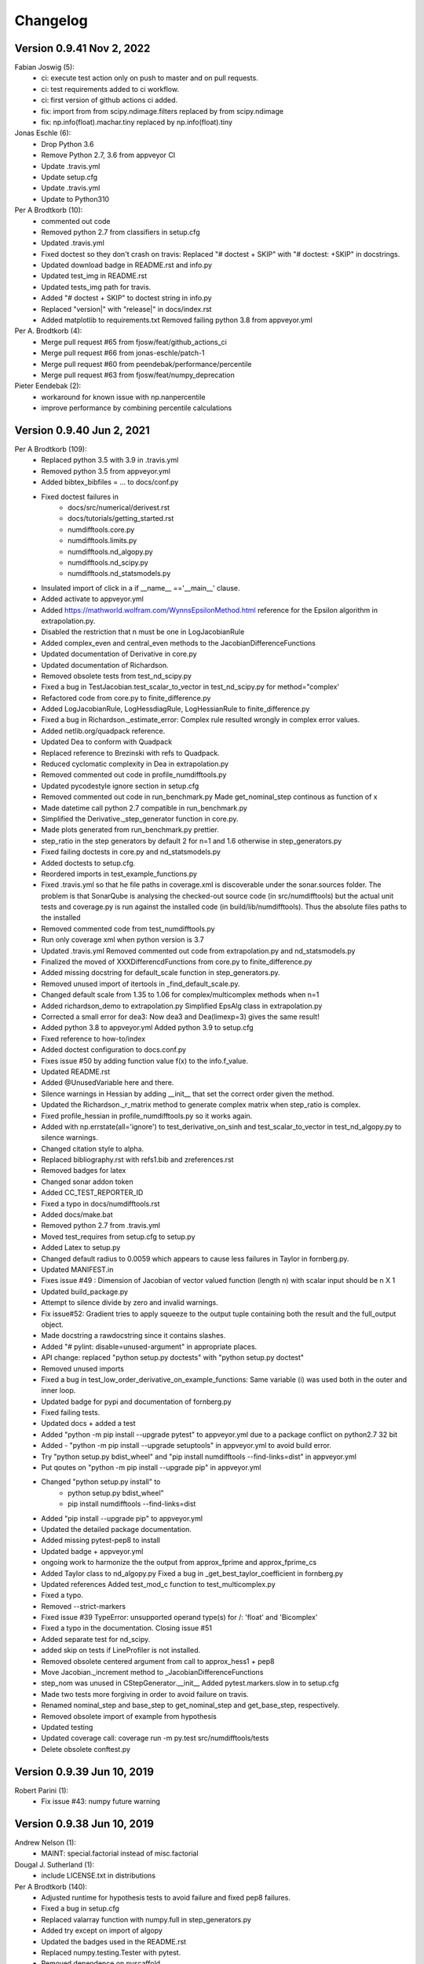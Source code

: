 =========
Changelog
=========
      
Version 0.9.41 Nov 2, 2022
==========================
Fabian Joswig (5):
      * ci: execute test action only on push to master and on pull requests.
      * ci: test requirements added to ci workflow.
      * ci: first version of github actions ci added.
      * fix: import from from scipy.ndimage.filters replaced by from scipy.ndimage
      * fix: np.info(float).machar.tiny replaced by np.info(float).tiny

Jonas Eschle (6):
      * Drop Python 3.6
      * Remove Python 2.7, 3.6 from appveyor CI
      * Update .travis.yml
      * Update setup.cfg
      * Update .travis.yml
      * Update to Python310

Per A Brodtkorb (10):
      * commented out code
      * Removed python 2.7 from classifiers in setup.cfg
      * Updated .travis.yml
      * Fixed doctest so they don't crash on travis: Replaced "# doctest + SKIP" with "# doctest: +SKIP" in docstrings.
      * Updated download badge in README.rst and info.py
      * Updated test_img in README.rst
      * Updated tests_img path for travis.
      * Added "# doctest + SKIP" to doctest string in info.py
      * Replaced "version|" with "release|" in docs/index.rst
      * Added matplotlib to requirements.txt Removed failing python 3.8 from appveyor.yml

Per A. Brodtkorb (4):
      * Merge pull request #65 from fjosw/feat/github_actions_ci
      * Merge pull request #66 from jonas-eschle/patch-1
      * Merge pull request #60 from peendebak/performance/percentile
      * Merge pull request #63 from fjosw/feat/numpy_deprecation

Pieter Eendebak (2):
      * workaround for known issue with np.nanpercentile
      * improve performance by combining percentile calculations
      
Version 0.9.40 Jun 2, 2021
==========================

Per A Brodtkorb (109):
      * Replaced python 3.5 with 3.9 in .travis.yml 
      * Removed python 3.5 from appveyor.yml 
      * Added bibtex_bibfiles = ... to docs/conf.py 
      * Fixed doctest failures in   
          - docs/src/numerical/derivest.rst
          - docs/tutorials/getting_started.rst
          - numdifftools.core.py
          - numdifftools.limits.py
          - numdifftools.nd_algopy.py
          - numdifftools.nd_scipy.py 
          - numdifftools.nd_statsmodels.py
      * Insulated import of click in a if __name__ =='__main__' clause.
      * Added activate to appveyor.yml
      * Added https://mathworld.wolfram.com/WynnsEpsilonMethod.html reference for the Epsilon algorithm in extrapolation.py. 
      * Disabled the restriction that n must be one in LogJacobianRule 
      * Added complex_even and central_even methods to the JacobianDifferenceFunctions
      * Updated documentation of Derivative in core.py
      * Updated documentation of Richardson.
      * Removed obsolete tests from test_nd_scipy.py 
      * Fixed a bug in TestJacobian.test_scalar_to_vector in test_nd_scipy.py for method="complex'
      * Refactored code from core.py to finite_difference.py 
      * Added LogJacobianRule, LogHessdiagRule, LogHessianRule to finite_difference.py 
      * Fixed a bug in Richardson._estimate_error: Complex rule resulted wrongly in complex error values.
      * Added netlib.org/quadpack reference.
      * Updated Dea to conform with Quadpack 
      * Replaced reference to Brezinski with refs to Quadpack.
      * Reduced cyclomatic complexity in Dea in extrapolation.py 
      * Removed commented out code in profile_numdifftools.py
      * Updated pycodestyle ignore section in setup.cfg
      * Removed commented out code in run_benchmark.py Made get_nominal_step continous as function of x
      * Made datetime call python 2.7 compatible in run_benchmark.py
      * Simplified the Derivative._step_generator function in core.py. 
      * Made plots generated from run_benchmark.py prettier. 
      * step_ratio in the step generators by default 2 for n=1 and 1.6 otherwise in step_generators.py
      * Fixed failing doctests in core.py and nd_statsmodels.py
      * Added doctests to setup.cfg.
      * Reordered imports in test_example_functions.py
      * Fixed .travis.yml so that he file paths in coverage.xml is discoverable
        under the sonar.sources folder. The problem is that SonarQube is
        analysing the checked-out source code (in src/numdifftools) but the
        actual unit tests and coverage.py is run against the installed code (in
        build/lib/numdifftools). Thus the absolute files paths to the installed
      * Removed commented code from test_numdifftools.py
      * Run only coverage xml when python version is 3.7
      * Updated .travis.yml Removed commented out code from extrapolation.py and nd_statsmodels.py
      * Finalized the moved of XXXDifferencdFunctions from core.py to finite_difference.py
      * Added missing docstring for default_scale function in step_generators.py. 
      * Removed unused import of itertools in _find_default_scale.py.
      * Changed default scale from 1.35 to 1.06 for complex/multicomplex methods when n=1
      * Added richardson_demo to extrapolation.py Simplified EpsAlg class in extrapolation.py
      * Corrected a small error for dea3: Now dea3 and Dea(limexp=3) gives the same result!
      * Added python 3.8 to appveyor.yml Added python 3.9 to setup.cfg
      * Fixed reference to how-to/index
      * Added doctest configuration to docs.conf.py
      * Fixes issue #50 by adding function value f(x) to the info.f_value.
      * Updated README.rst
      * Added @UnusedVariable here and there.
      * Silence warnings in Hessian by adding __init__ that set the correct order given the method. 
      * Updated the Richardson._r_matrix method to generate complex matrix when step_ratio is complex. 
      * Fixed profile_hessian in profile_numdifftools.py so it works again. 
      * Added with np.errstate(all='ignore') to test_derivative_on_sinh and test_scalar_to_vector in test_nd_algopy.py to silence warnings.
      * Changed citation style to alpha.
      * Replaced bibliography.rst with refs1.bib and zreferences.rst 
      * Removed badges for latex
      * Changed sonar addon token
      * Added CC_TEST_REPORTER_ID
      * Fixed a typo in docs/numdifftools.rst
      * Added docs/make.bat 
      * Removed python 2.7 from .travis.yml
      * Moved test_requires from setup.cfg to setup.py 
      * Added Latex to setup.py
      * Changed default radius to 0.0059 which appears to cause less failures in Taylor in fornberg.py.
      * Updated MANIFEST.in
      * Fixes issue #49 : Dimension of Jacobian of vector valued function (length n) with scalar input should be n X 1
      * Updated build_package.py
      * Attempt to silence divide by zero and invalid warnings.
      * Fix issue#52: Gradient tries to apply squeeze to the output tuple containing both the result and the full_output object.
      * Made docstring a rawdocstring since it contains slashes. 
      * Added "# pylint: disable=unused-argument" in appropriate places.
      * API change: replaced "python setup.py doctests" with "python setup.py doctest"
      * Removed unused imports 
      * Fixed a bug in test_low_order_derivative_on_example_functions:  Same variable (i) was used both in the outer and inner loop.
      * Updated badge for pypi and documentation of fornberg.py
      * Fixed failing tests.
      * Updated docs + added a test
      * Added  "python -m pip install --upgrade pytest" to appveyor.yml due to a package conflict on python2.7 32 bit
      * Added - "python -m pip install --upgrade setuptools" in appveyor.yml to avoid build error.
      * Try  "python setup.py bdist_wheel" and "pip install numdifftools --find-links=dist" in appveyor.yml
      * Put qoutes on "python -m pip install --upgrade pip" in appveyor.yml
      * Changed "python setup.py install" to   
         - python setup.py bdist_wheel"
         - pip install numdifftools --find-links=dist
      * Added "pip install --upgrade pip" to appveyor.yml
      * Updated the detailed package documentation.
      * Added missing pytest-pep8 to install
      * Updated badge + appveyor.yml
      * ongoing work to harmonize the the output from approx_fprime and approx_fprime_cs
      * Added Taylor class to nd_algopy.py Fixed a bug in _get_best_taylor_coefficient in fornberg.py
      * Updated references Added test_mod_c function to test_multicomplex.py
      * Fixed a typo.
      * Removed --strict-markers
      * Fixed issue #39 TypeError: unsupported operand type(s) for /: 'float' and 'Bicomplex'
      * Fixed a typo in the documentation. Closing issue #51
      * Added separate test for nd_scipy.
      * added skip on tests if LineProfiler is not installed.
      * Removed obsolete centered argument from call to approx_hess1 + pep8
      * Move Jacobian._increment method to _JacobianDifferenceFunctions
      * step_nom was unused in CStepGenerator.__init__ Added pytest.markers.slow in to setup.cfg
      * Made two tests more forgiving in order to avoid failure on travis.
      * Renamed nominal_step and base_step to get_nominal_step and get_base_step, respectively.
      * Removed obsolete import of example from hypothesis
      * Updated testing
      * Updated coverage call: coverage run -m py.test src/numdifftools/tests
      * Delete obsolete conftest.py

Version 0.9.39 Jun 10, 2019
===========================

Robert Parini (1):
      * Fix issue #43: numpy future warning

Version 0.9.38 Jun 10, 2019
===========================

Andrew Nelson (1):
      * MAINT: special.factorial instead of misc.factorial

Dougal J. Sutherland (1):
      * include LICENSE.txt in distributions

Per A Brodtkorb (140):
      * Adjusted runtime for hypothesis tests to avoid failure and fixed pep8 failures.
      * Fixed a bug in setup.cfg
      * Replaced valarray function with numpy.full in step_generators.py 
      * Added try except on import of algopy 
      * Updated the badges used in the README.rst 
      * Replaced numpy.testing.Tester with pytest. 
      * Removed dependence on pyscaffold.
      * Simplified setup.py and setup.cfg 
      * Updated .travis.yml configuration.
      * Reorganized the documentation. 
      * Ongoing work to simplify the classes.
      * Replaced unittest with pytest.
      * Added finite_difference.py
      * replaced , with .
      * Reverted to coverage=4.3.4
      * New attempt
      * Fixed conflicting import
      * Missing import of EPS
      * Added missing FD_RULES = {}
      * Removed pinned coverage, removed dependence on pyscaffold
      * Updated .travis.yml and .appveyor.yml
      * Replaced conda channel omnia with conda-forge
      * Removed commented out code. Set pyqt=5 in appveyor.yml
      * Updated codeclimate checks
      * Dropped support for python 3.3 and 3.4. Added support for python 3.6, 3.7
      * Simplified code.
      * Pinned IPython==5.0 in order to make the testserver not crash.
      * Added line_profiler to appveyor.yml
      * Removed line_profiler from requirements.txt
      * Fix issue #37: Unable to install on Python 2.7 
      * Added method='backward' to nd_statsmodels.py 
      * Skip test_profile_numdifftools_profile_hessian and TestDoProfile
      * Added missing import of warnings
      * Added tests for the scripts from profile_numdifftools.py, _find_default_scale.py and run_benchmark.py.
      * Added reason to unittest.skipIf
      * Added line_profiler to requirements.
      * misssing import of warnings fixed.
      * Renamed test so it comes last, because I suspect this test mess up the coverage stats.
      * Reordered the tests.
      * Added more tests.
      * Cleaned up _find_default_scale.py
      * Removed link to depsy
      * Reverted: install of cython and pip install setuptools
      * Disabled sonar-scanner -X for python 3.5 because it crashes.
      * Reverted [options.packages.find] to exclude tests again
      * Added cython and reverted to pip install setuptools
      * Updated sphinx to 1.6.7
      * Try to install setuptools with conda instead.
      * Added hypothesis and pytest to requirements.readthedocs.txt
      * Set version of setuptools==37.0
      * Added algopy, statsmodels and numpy to requirements.readthedocs.txt
      * Restricted sphinx in the hope that the docs will be generated.
      * Removed exclusion of tests/ directory from test coverage.
      * Added dependencies into setup.cfg
      * Readded six as dependency
      * Refactored and removed commented out code.
      * Fixed a bug in the docstring example: Made sure the shape passed on to zeros is an integer.
      * Fixed c_abs so it works with algopy on python 3.6.
      * Fixed flaky test and made it more robust.
      * Fixed bug in .travis.yml
      * Refactored the taylor function into the Taylor class in order to simplify the code.
      * Fixed issue #35 and added tests
      * Attempt to simplify complexity
      * Made doctests more robust
      * Updated project path
      * Changed install of algopy
      * Fixed small bugs
      * Updated docstrings
      * Changed Example and Reference to Examples and References in docstrings to comply with numpydoc-style.
      * Renamed CHANGES.rst to CHANGELOG.rst
      * Renamed source path
      * Hack due to a bug in algopy or changed behaviour.
      * Small fix.
      * Try to reduce complexity
      * Reduced cognitive complexity of min_num_steps
      * Simplified  code in Jacobian
      * Merge branch 'master' of https://github.com/pbrod/numdifftools
      * Fixed issue #34 Licence clarification.
      * Locked coverage=4.3.4 due to a bug in coverage that cause code-climate test-reporter to fail.
      * Added script for finding default scale
      * updated from sonarcube to sonarcloud
      * Made sure shape is an integer.
      * Refactored make_step_generator into a step property
      * Issue warning message to the user when setting the order to something different than 1 or 2 in Hessian.
      * Updated example in Gradient.
      * Reverted --timid option to coverage because it took too long time to run.
      * Reverted --pep8 option
      * pep8 + added --timid in .travis.yml coverage run in order to to increase missed coverage.
      * Refactored taylor to reduce complexity
      * No support for python 3.3. Added python 3.6
      * Fixed a small bug and updated test.
      * Removed unneccasarry perenthesis. Reduced the complexity of do_profile
      * Made python3 compatible
      * Removed assert False
      * Made unittests more forgiving.
      * updated doctest in nd_scipy.py and profiletools.py install line_profiler on travis
      * Made python 3 compatible
      * Updated tests
      * Added test_profiletools.py and capture_stdout_and_stderr in testing.py
      * Optimized numdifftools.core.py for speed: fd_rules are now only computed once.
      * Only keeping html docs in the distribution.
      * Added doctest and updated .pylintrc and requirements.txt
      * Reduced time footprint on tests in the hope that it will pass on Travis CI.
      * Prefer static methods over instance methods
      * Better memory handling: This fixes issue #27
      * Added statsmodels to requirements.txt
      * Added nd_statsmodels.py
      * Simplified input
      * Merge branch 'master' of https://github.com/pbrod/numdifftools
      * Updated link to the documentation.

Robert Parini (4):
      * Avoid RuntimeWarning in _get_logn
      * Allow fd_derivative to take complex valued functions

solarjoe (1):
      * doc: added nd.directionaldiff example



Version 0.9.20, Jan 11, 2017
============================

Per A Brodtkorb (1):
     * Updated the author email address in order for twine to be able to upload to pypi.


Version 0.9.19, Jan 11, 2017
============================

Per A Brodtkorb (1):
      * Updated setup.py in a attempt to get upload to pypi working again.


Version 0.9.18, Jan 11, 2017
============================

Per A Brodtkorb (38):
      * Updated setup
      * Added import statements in help header examples.
      * Added more rigorous tests using hypothesis.
      * Forced to use wxagg backend
      * Moved import of matplotlib.pyplot to main in order to avoid import error on travis.
      * Added fd_derivative function
      * Updated references.
      * Attempt to automate sonarcube analysis
      * Added testcoverage to sonarqube and codeclimate
      * Simplified code
      * Added .pylintrc + pep8
      * Major change in api: class member variable self.f changed to self.fun
      * Fixes issue #25 (Jacobian broken since 0.9.15)


Version 0.9.17, Sep 8, 2016
============================

Andrew Fowlie (1):
      * Fix ReadTheDocs link as mentioned in #21

Per A Brodtkorb (79):
      * Added test for MinMaxStepgenerator
      * Removed obsolete docs from core.py
      * Updated appveyor.yml
      * Fixed sign in inverse matrix
      * Simplified code 
      * Added appveyor badge + synchronised info.py with README.rst.
      * Removed plot in help header
      * Added Programming Language :: Python :: 3.5
      * Simplified code
      * Renamed bicomplex to Bicomplex
      * Simplified example_functions.py
      * Moved MinStepGenerator, MaxStepGeneretor and MinMaxStepGenerator to step_generators.py
         - Unified the step generators
         - Moved step_generator tests to test_step_generators.py
         - Major simplification of step_generators.py
      * Removed duplicated code + pep8
      * Moved fornberg_weights to fornberg.py + added taylor and derivative
      * Fixed print statement
      * Replace xrange with range
      * Added examples + made computation more robust.
      * Made 'backward' and alias for 'reverse' in nd_algopy.py
      * Expanded the tests + added test_docstrings to testing.py
      * Replace string interpolation with format()
      * Removed obsolete parameter
      * Smaller start radius for Fornberg method
      * Simplified "n" and "order" properties
      * Simplified default_scale
      * Removed unecessary parenthesis and code.
      * Fixed a bug in Dea + small refactorings.
      * Added test for EpsAlg
      * Avoid mutable default args and prefer static methods over instance-meth.
      * Refactored to reduce cyclomatic complexity
      * Changed some instance methods to static methods
      * Renamed non-pythonic variable names
      * Turned on xvfb (X Virtual Framebuffer) to imitate a display.
      * Added extra test for Jacobian
      * Replace lambda function with a def
      * Removed unused import
      * Added test for epsalg
      * Fixed test_scalar_to_vector
      * Updated test_docstrings


Version 0.9.15, May 10, 2016
============================

Cody (2):
      * Migrated `%` string formating
      * Migrated `%` string formating

Per A Brodtkorb (28):
      * Updated README.rst + setup.cfg
      * Replaced instance methods with static methods +pep8
      * Merge branch 'master' of https://github.com/pbrod/numdifftools
      * Fixed a bug: replaced missing triple quote
      * Added depsy badge
      * added .checkignore for quantificode
      * Added .codeclimate.yml
      * Fixed failing tests
      * Changed instance methods to static methods
      * Made untyped exception handlers specific
      * Replaced local function with a static method
      * Simplified tests
      * Removed duplicated code Simplified _Derivative._get_function_name
      * exclude tests from testclimate
      * Renamed test_functions.py to example_functions.py Added test_example_functions.py

Per A. Brodtkorb (2):
      * Merge pull request #17 from pbrod/autofix/wrapped2_to3_fix
      * Merge pull request #18 from pbrod/autofix/wrapped2_to3_fix-0

pbrod (17):
      * updated conf.py
      * added numpydoc>=0.5, sphinx_rtd_theme>=0.1.7 to setup_requires if sphinx
      * updated setup.py
      * added requirements.readthedocs.txt
      * Updated README.rst with info about how to install it using conda in an anaconda package.
      * updated conda install description
      * Fixed number of arguments so it does not differs from overridden '_default_base_step' method
      * Added codecov to .travis.yml
      * Attempt to remove coverage of test-files
      * Added directionaldiff function in order to calculate directional derivatives. Fixes issue #16. Also added supporting tests and examples to the documentation.
      * Fixed isssue #19 multiple observations mishandled in Jacobian
      * Moved rosen function into numdifftools.testing.py
      * updated import of rosen function from numdifftools.testing
      * Simplified code + pep8 + added TestResidue
      * Updated readme.rst and replaced string interpolation with format()
      * Cleaned Dea class + pep8
      * Updated references for Wynn extrapolation method.



Version 0.9.14, November 10, 2015
=================================

pbrod (53):
      * Updated documentation of setup.py
      * Updated README.rst
      * updated version
      * Added more documentation
      * Updated example
      * Added .landscape.yml     updated .coveragerc, .travis.yml
      * Added coverageall to README.rst.
      * updated docs/index.rst
      * Removed unused code and added tests/test_extrapolation.py
      * updated tests
      * Added more tests
      * Readded c_abs c_atan2
      * Removed dependence on wheel, numpydoc>=0.5 and sphinx_rtd_theme>=0.1.7 (only needed for building documentation)
      * updated conda path in .travis.yml
      * added omnia channel to .travis.yml
      * Added conda_recipe files     Filtered out warnings in limits.py


Version 0.9.13, October 30, 2015
================================

pbrod (21):
      * Updated README.rst and CHANGES.rst.
      * updated Limits.
      * Made it possible to differentiate complex functions and allow zero'th order derivative.
      * BUG: added missing derivative order, n to Gradient, Hessian, Jacobian.
      * Made test more robust.
      * Updated structure in setup according to pyscaffold version 2.4.2.
      * Updated setup.cfg and deleted duplicate tests folder.
      * removed unused code.
      * Added appveyor.yml.
      * Added required appveyor install scripts
      * Fixed bug in appveyor.yml.
      * added wheel to requirements.txt.
      * updated appveyor.yml.
      * Removed import matplotlib.

Justin Lecher (1):
      * Fix min version for numpy.

kikocorreoso (1):
      * fix some prints on run_benchmark.py to make it work with py3


Version 0.9.12, August 28, 2015
===============================

pbrod (12):
      
      * Updated documentation.
      * Updated version in conf.py.
      * Updated CHANGES.rst.
      * Reimplemented outlier detection and made it more robust.     
      * Added limits.py with tests.
      * Updated main tests folder.        
      * Moved Richardson and dea3 to extrapolation.py.
      * Making a new release in order to upload to pypi.


Version 0.9.11, August 27, 2015
===============================

pbrod (2):
      * Fixed sphinx-build and updated docs.
      * Fixed issue #9 Backward differentiation method fails with additional parameters.


Version 0.9.10, August 26, 2015
===============================

pbrod (7):
      * Fixed sphinx-build and updated docs.
      * Added more tests to nd_algopy.
      * Dropped support for Python 2.6.


Version 0.9.4, August 26, 2015
==============================

pbrod (7):
      * Fixed sphinx-build and updated docs.


Version 0.9.3, August 23, 2015
==============================

Paul Kienzle (1):
      * more useful benchmark plots.

pbrod (7):
      * Fixed bugs and updated docs.
      * Major rewrite of the easy to use interface to Algopy.
      * Added possibility to calculate n'th order derivative not just for n=1 in nd_algopy.
      * Added tests to the easy to use interface to algopy.



Version 0.9.2, August 20, 2015
==============================

pbrod (3):
      * Updated documentation
      * Added parenthesis to a call to the print function
      * Made the test less strict in order to pass the tests on Travis for python 2.6 and 3.2.
      

Version 0.9.1, August 20,2015
=============================

Christoph Deil (1):
      * Fix Sphinx build

pbrod (47):
      * Total remake of numdifftools with slightly different call syntax.
         * Can compute derivatives of order up to 10-14 depending on function and method used. 
         * Updated documentation and tests accordingly.
         * Fixed a bug in dea3.
         * Added StepsGenerator as an replacement for the adaptive option.
         * Added bicomplex class for testing the complex step second derivative.
         * Added fornberg_weights_all for computing optimal finite difference rules in a stable way.
         * Added higher order complex step derivative methods.



Version 0.7.7, December 18, 2014
================================

pbrod (35):
      * Got travis-ci working in order to run the tests automatically.
      * Fixed bugs in Dea class.
      * Fixed better error estimate for the Hessian.
      * Fixed tests for python 2.6.
      * Adding tests as subpackage.
      * Restructerd folders of numdifftools.


Version 0.7.3, December 17, 2014
================================

pbrod (5):
      * Small cosmetic fixes.
      * pep8 + some refactorings.
      * Simplified code by refactoring.



Version 0.6.0, February 8, 2014
===============================

pbrod (20):
      * Update and rename README.md to README.rst.
      * Simplified call to Derivative: removed step_fix.
      * Deleted unused code.
      * Simplified and Refactored. Now possible to choose step_num=1.
      * Changed default step_nom from max(abs(x0), 0.2) to max(log2(abs(x0)), 0.2).
      * pep8ified code and made sure that all tests pass.


Version 0.5.0, January 10, 2014
===============================

pbrod (9):
      * Updated the examples in Gradient class and in info.py.
      * Added test for vec2mat and docstrings + cosmetic fixes.
      * Refactored code into private methods.
      * Fixed issue #7: Derivative(fun)(numpy.ones((10,5)) * 2) failed.
      * Made print statements compatible with python 3.



Version 0.4.0, May 5, 2012
==========================

pbrod (1)
      * Fixed a bug for inf and nan values.




Version 0.3.5, May 19, 2011
===========================

pbrod (1)
      * Fixed a bug for inf and nan values.


Version 0.3.4, Feb 24, 2011
===========================

pbrod (11)
      * Made automatic choice for the stepsize more robust.
      * Added easy to use interface to the algopy and scientificpython modules.


Version 0.3.1, May 20, 2009
===========================

pbrod (4)
      * First version of numdifftools published on google.code


